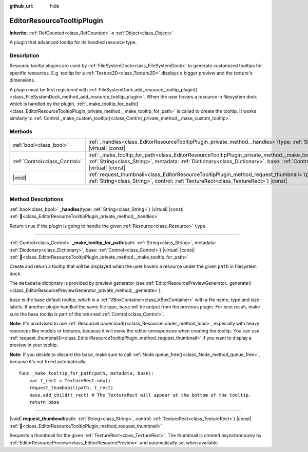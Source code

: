 :github_url: hide

.. DO NOT EDIT THIS FILE!!!
.. Generated automatically from Godot engine sources.
.. Generator: https://github.com/blazium-engine/blazium/tree/4.3/doc/tools/make_rst.py.
.. XML source: https://github.com/blazium-engine/blazium/tree/4.3/doc/classes/EditorResourceTooltipPlugin.xml.

.. _class_EditorResourceTooltipPlugin:

EditorResourceTooltipPlugin
===========================

**Inherits:** :ref:`RefCounted<class_RefCounted>` **<** :ref:`Object<class_Object>`

A plugin that advanced tooltip for its handled resource type.

.. rst-class:: classref-introduction-group

Description
-----------

Resource tooltip plugins are used by :ref:`FileSystemDock<class_FileSystemDock>` to generate customized tooltips for specific resources. E.g. tooltip for a :ref:`Texture2D<class_Texture2D>` displays a bigger preview and the texture's dimensions.

A plugin must be first registered with :ref:`FileSystemDock.add_resource_tooltip_plugin()<class_FileSystemDock_method_add_resource_tooltip_plugin>`. When the user hovers a resource in filesystem dock which is handled by the plugin, :ref:`_make_tooltip_for_path()<class_EditorResourceTooltipPlugin_private_method__make_tooltip_for_path>` is called to create the tooltip. It works similarly to :ref:`Control._make_custom_tooltip()<class_Control_private_method__make_custom_tooltip>`.

.. rst-class:: classref-reftable-group

Methods
-------

.. table::
   :widths: auto

   +-------------------------------+----------------------------------------------------------------------------------------------------------------------------------------------------------------------------------------------------------------------------------------------------------+
   | :ref:`bool<class_bool>`       | :ref:`_handles<class_EditorResourceTooltipPlugin_private_method__handles>`\ (\ type\: :ref:`String<class_String>`\ ) |virtual| |const|                                                                                                                   |
   +-------------------------------+----------------------------------------------------------------------------------------------------------------------------------------------------------------------------------------------------------------------------------------------------------+
   | :ref:`Control<class_Control>` | :ref:`_make_tooltip_for_path<class_EditorResourceTooltipPlugin_private_method__make_tooltip_for_path>`\ (\ path\: :ref:`String<class_String>`, metadata\: :ref:`Dictionary<class_Dictionary>`, base\: :ref:`Control<class_Control>`\ ) |virtual| |const| |
   +-------------------------------+----------------------------------------------------------------------------------------------------------------------------------------------------------------------------------------------------------------------------------------------------------+
   | |void|                        | :ref:`request_thumbnail<class_EditorResourceTooltipPlugin_method_request_thumbnail>`\ (\ path\: :ref:`String<class_String>`, control\: :ref:`TextureRect<class_TextureRect>`\ ) |const|                                                                  |
   +-------------------------------+----------------------------------------------------------------------------------------------------------------------------------------------------------------------------------------------------------------------------------------------------------+

.. rst-class:: classref-section-separator

----

.. rst-class:: classref-descriptions-group

Method Descriptions
-------------------

.. _class_EditorResourceTooltipPlugin_private_method__handles:

.. rst-class:: classref-method

:ref:`bool<class_bool>` **_handles**\ (\ type\: :ref:`String<class_String>`\ ) |virtual| |const| :ref:`🔗<class_EditorResourceTooltipPlugin_private_method__handles>`

Return ``true`` if the plugin is going to handle the given :ref:`Resource<class_Resource>` ``type``.

.. rst-class:: classref-item-separator

----

.. _class_EditorResourceTooltipPlugin_private_method__make_tooltip_for_path:

.. rst-class:: classref-method

:ref:`Control<class_Control>` **_make_tooltip_for_path**\ (\ path\: :ref:`String<class_String>`, metadata\: :ref:`Dictionary<class_Dictionary>`, base\: :ref:`Control<class_Control>`\ ) |virtual| |const| :ref:`🔗<class_EditorResourceTooltipPlugin_private_method__make_tooltip_for_path>`

Create and return a tooltip that will be displayed when the user hovers a resource under the given ``path`` in filesystem dock.

The ``metadata`` dictionary is provided by preview generator (see :ref:`EditorResourcePreviewGenerator._generate()<class_EditorResourcePreviewGenerator_private_method__generate>`).

\ ``base`` is the base default tooltip, which is a :ref:`VBoxContainer<class_VBoxContainer>` with a file name, type and size labels. If another plugin handled the same file type, ``base`` will be output from the previous plugin. For best result, make sure the base tooltip is part of the returned :ref:`Control<class_Control>`.

\ **Note:** It's unadvised to use :ref:`ResourceLoader.load()<class_ResourceLoader_method_load>`, especially with heavy resources like models or textures, because it will make the editor unresponsive when creating the tooltip. You can use :ref:`request_thumbnail()<class_EditorResourceTooltipPlugin_method_request_thumbnail>` if you want to display a preview in your tooltip.

\ **Note:** If you decide to discard the ``base``, make sure to call :ref:`Node.queue_free()<class_Node_method_queue_free>`, because it's not freed automatically.

::

    func _make_tooltip_for_path(path, metadata, base):
        var t_rect = TextureRect.new()
        request_thumbnail(path, t_rect)
        base.add_child(t_rect) # The TextureRect will appear at the bottom of the tooltip.
        return base

.. rst-class:: classref-item-separator

----

.. _class_EditorResourceTooltipPlugin_method_request_thumbnail:

.. rst-class:: classref-method

|void| **request_thumbnail**\ (\ path\: :ref:`String<class_String>`, control\: :ref:`TextureRect<class_TextureRect>`\ ) |const| :ref:`🔗<class_EditorResourceTooltipPlugin_method_request_thumbnail>`

Requests a thumbnail for the given :ref:`TextureRect<class_TextureRect>`. The thumbnail is created asynchronously by :ref:`EditorResourcePreview<class_EditorResourcePreview>` and automatically set when available.

.. |virtual| replace:: :abbr:`virtual (This method should typically be overridden by the user to have any effect.)`
.. |const| replace:: :abbr:`const (This method has no side effects. It doesn't modify any of the instance's member variables.)`
.. |vararg| replace:: :abbr:`vararg (This method accepts any number of arguments after the ones described here.)`
.. |constructor| replace:: :abbr:`constructor (This method is used to construct a type.)`
.. |static| replace:: :abbr:`static (This method doesn't need an instance to be called, so it can be called directly using the class name.)`
.. |operator| replace:: :abbr:`operator (This method describes a valid operator to use with this type as left-hand operand.)`
.. |bitfield| replace:: :abbr:`BitField (This value is an integer composed as a bitmask of the following flags.)`
.. |void| replace:: :abbr:`void (No return value.)`
